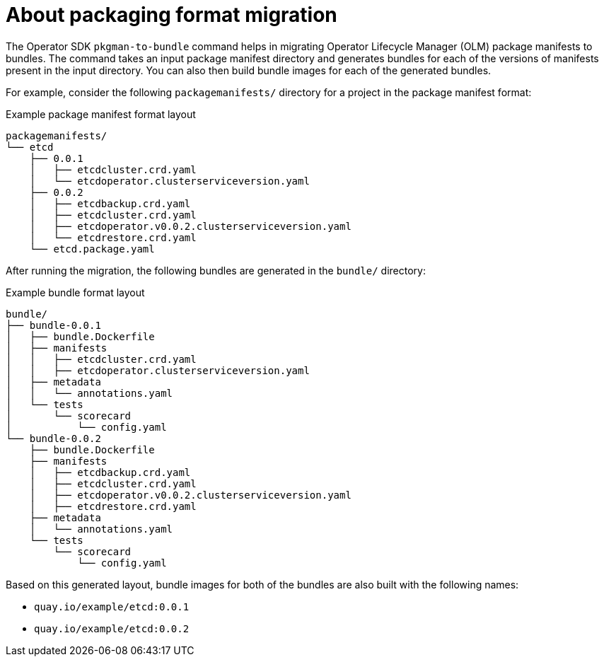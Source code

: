 // Module included in the following assemblies:
//
// * operators/operator_sdk/osdk-pkgman-to-bundle.adoc

[id="osdk-about-pkg-format-migration_{context}"]
= About packaging format migration

[role="_abstract"]
The Operator SDK `pkgman-to-bundle` command helps in migrating Operator Lifecycle Manager (OLM) package manifests to bundles. The command takes an input package manifest directory and generates bundles for each of the versions of manifests present in the input directory. You can also then build bundle images for each of the generated bundles.

For example, consider the following `packagemanifests/` directory for a project in the package manifest format:

.Example package manifest format layout
[source,terminal]
----
packagemanifests/
└── etcd
    ├── 0.0.1
    │   ├── etcdcluster.crd.yaml
    │   └── etcdoperator.clusterserviceversion.yaml
    ├── 0.0.2
    │   ├── etcdbackup.crd.yaml
    │   ├── etcdcluster.crd.yaml
    │   ├── etcdoperator.v0.0.2.clusterserviceversion.yaml
    │   └── etcdrestore.crd.yaml
    └── etcd.package.yaml
----

After running the migration, the following bundles are generated in the `bundle/` directory:

.Example bundle format layout
[source,terminal]
----
bundle/
├── bundle-0.0.1
│   ├── bundle.Dockerfile
│   ├── manifests
│   │   ├── etcdcluster.crd.yaml
│   │   ├── etcdoperator.clusterserviceversion.yaml
│   ├── metadata
│   │   └── annotations.yaml
│   └── tests
│       └── scorecard
│           └── config.yaml
└── bundle-0.0.2
    ├── bundle.Dockerfile
    ├── manifests
    │   ├── etcdbackup.crd.yaml
    │   ├── etcdcluster.crd.yaml
    │   ├── etcdoperator.v0.0.2.clusterserviceversion.yaml
    │   ├── etcdrestore.crd.yaml
    ├── metadata
    │   └── annotations.yaml
    └── tests
        └── scorecard
            └── config.yaml
----

Based on this generated layout, bundle images for both of the bundles are also built with the following names:

* `quay.io/example/etcd:0.0.1`
* `quay.io/example/etcd:0.0.2`
